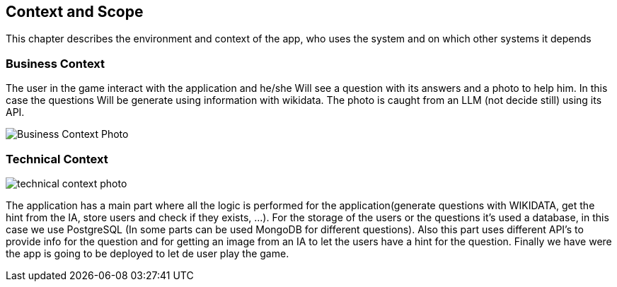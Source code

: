 ifndef::imagesdir[:imagesdir: ../images]

[[section-context-and-scope]]
== Context and Scope
This chapter describes the environment and context of the app, who uses the system and on which other systems it depends

ifdef::arc42help[]
[role="arc42help"]
****
.Contents
Context and scope - as the name suggests - delimits your system (i.e. your scope) from all its communication partners
(neighboring systems and users, i.e. the context of your system). It thereby specifies the external interfaces.

If necessary, differentiate the business context (domain specific inputs and outputs) from the technical context (channels, protocols, hardware).

.Motivation
The domain interfaces and technical interfaces to communication partners are among your system's most critical aspects. Make sure that you completely understand them.

.Form
Various options:

* Context diagrams
* Lists of communication partners and their interfaces.


.Further Information

See https://docs.arc42.org/section-3/[Context and Scope] in the arc42 documentation.

****
endif::arc42help[]

=== Business Context

ifdef::arc42help[]
[role="arc42help"]
****
.Contents
Specification of *all* communication partners (users, IT-systems, ...) with explanations of domain specific inputs and outputs or interfaces.
Optionally you can add domain specific formats or communication protocols.

.Motivation
All stakeholders should understand which data are exchanged with the environment of the system.

.Form
All kinds of diagrams that show the system as a black box and specify the domain interfaces to communication partners.

Alternatively (or additionally) you can use a table.
The title of the table is the name of your system, the three columns contain the name of the communication partner, the inputs, and the outputs.

****
endif::arc42help[]

The user in the game interact with the application and he/she Will see a question with its answers and a photo to help him. In this case the questions Will be generate using information with wikidata. The photo is caught from an LLM (not decide still) using its API.
[.text-center]
image::../images/BusinessContextASW.drawio.png[Business Context Photo]

=== Technical Context

ifdef::arc42help[]
[role="arc42help"]
****
.Contents
Technical interfaces (channels and transmission media) linking your system to its environment. In addition a mapping of domain specific input/output to the channels, i.e. an explanation which I/O uses which channel.

.Motivation
Many stakeholders make architectural decision based on the technical interfaces between the system and its context. Especially infrastructure or hardware designers decide these technical interfaces.

.Form
E.g. UML deployment diagram describing channels to neighboring systems,
together with a mapping table showing the relationships between channels and input/output.

****
endif::arc42help[]



image::../images/TechnicalContextASW.png[technical context photo]

The application has a main part where all the logic is performed for the application(generate questions with WIKIDATA, get the hint from the IA, store users and check if they exists, ...).
For the storage of the users or the questions it's used a database, in this case we use PostgreSQL (In some parts can be used MongoDB for different questions).
Also this part uses different API's to provide info for the question and for getting an image from an IA to let the users have a hint for the question.
Finally we have were the app is going to be deployed to let de user play the game.

